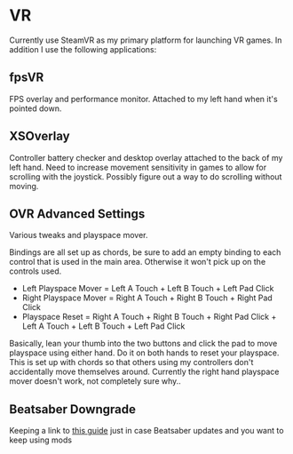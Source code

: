 * VR

Currently use SteamVR as my primary platform for launching VR games.
In addition I use the following applications:

** fpsVR

FPS overlay and performance monitor. Attached to my left hand when it's pointed down.

** XSOverlay

Controller battery checker and desktop overlay attached to the back of my left hand.
Need to increase movement sensitivity in games to allow for scrolling with the joystick.
Possibly figure out a way to do scrolling without moving.

** OVR Advanced Settings

Various tweaks and playspace mover.

Bindings are all set up as chords, be sure to add an empty binding to each control that is used in the main area.
Otherwise it won't pick up on the controls used.

- Left Playspace Mover = Left A Touch + Left B Touch + Left Pad Click
- Right Playspace Mover = Right A Touch + Right B Touch + Right Pad Click
- Playspace Reset = Right A Touch + Right B Touch + Right Pad Click + Left A Touch + Left B Touch + Left Pad Click

Basically, lean your thumb into the two buttons and click the pad to move playspace using either hand.
Do it on both hands to reset your playspace.
This is set up with chords so that others using my controllers don't accidentally move themselves around.
Currently the right hand playspace mover doesn't work, not completely sure why..


** Beatsaber Downgrade

Keeping a link to [[https://steamcommunity.com/sharedfiles/filedetails/?id=1805934840][this guide]] just in case Beatsaber updates and you want to keep using mods

